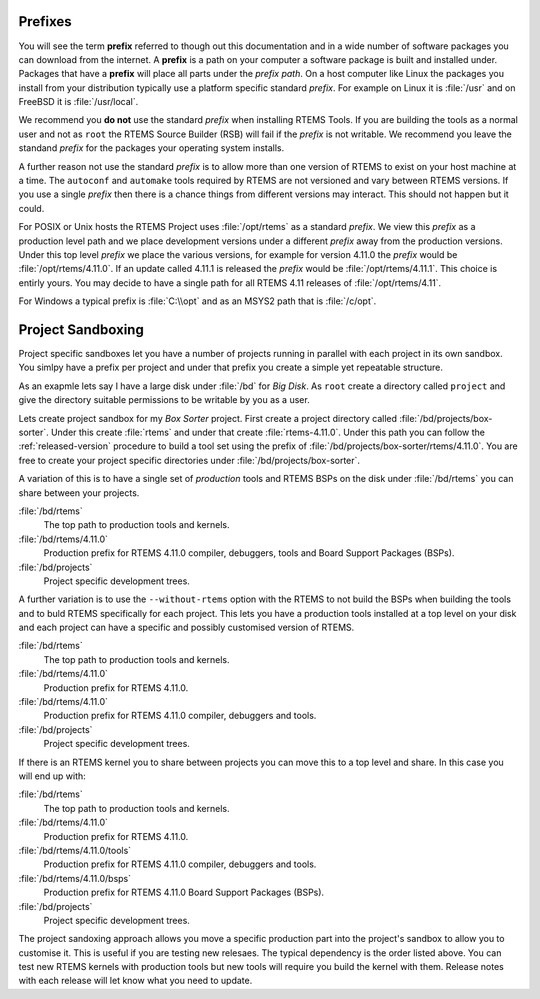 .. comment: Copyright (c) 2016 Chris Johns <chrisj@rtems.org>
.. comment: All rights reserved.

.. _prefixs:

Prefixes
========

You will see the term **prefix** referred to though out this documentation and
in a wide number of software packages you can download from the internet. A
**prefix** is a path on your computer a software package is built and installed
under. Packages that have a **prefix** will place all parts under the *prefix
path*. On a host computer like Linux the packages you install from your
distribution typically use a platform specific standard *prefix*. For example
on Linux it is :file:`/usr` and on FreeBSD it is :file:`/usr/local`.

We recommend you **do not** use the standard *prefix* when installing RTEMS
Tools. If you are building the tools as a normal user and not as ``root`` the
RTEMS Source Builder (RSB) will fail if the *prefix* is not writable. We
recommend you leave the standand *prefix* for the packages your operating
system installs.

A further reason not use the standard *prefix* is to allow more than one
version of RTEMS to exist on your host machine at a time. The ``autoconf`` and
``automake`` tools required by RTEMS are not versioned and vary between RTEMS
versions. If you use a single *prefix* then there is a chance things from
different versions may interact. This should not happen but it could.

For POSIX or Unix hosts the RTEMS Project uses :file:`/opt/rtems` as a standard
*prefix*. We view this *prefix* as a production level path and we place
development versions under a different *prefix* away from the production
versions. Under this top level *prefix* we place the various versions, for
example for version 4.11.0 the *prefix* would be :file:`/opt/rtems/4.11.0`. If
an update called 4.11.1 is released the *prefix* would be
:file:`/opt/rtems/4.11.1`. This choice is entirly yours. You may decide to have
a single path for all RTEMS 4.11 releases of :file:`/opt/rtems/4.11`.

For Windows a typical prefix is :file:`C:\\opt` and as an MSYS2 path that is
:file:`/c/opt`.

.. _project_sandboxing:

Project Sandboxing
==================

Project specific sandboxes let you have a number of projects running in
parallel with each project in its own sandbox. You simlpy have a prefix per
project and under that prefix you create a simple yet repeatable structure.

As an exapmle lets say I have a large disk under :file:`/bd` for *Big Disk*. As
``root`` create a directory called ``project`` and give the directory suitable
permissions to be writable by you as a user.

Lets create project sandbox for my *Box Sorter* project. First create a project
directory called :file:`/bd/projects/box-sorter`. Under this create
:file:`rtems` and under that create :file:`rtems-4.11.0`. Under this path you
can follow the :ref:`released-version` procedure to build a tool set using the
prefix of :file:`/bd/projects/box-sorter/rtems/4.11.0`. You are free to create
your project specific directories under :file:`/bd/projects/box-sorter`.

A variation of this is to have a single set of *production* tools and RTEMS
BSPs on the disk under :file:`/bd/rtems` you can share between your projects.

:file:`/bd/rtems`
  The top path to production tools and kernels.

:file:`/bd/rtems/4.11.0`
  Production prefix for RTEMS 4.11.0 compiler, debuggers, tools and Board
  Support Packages (BSPs).

:file:`/bd/projects`
  Project specific development trees.

A further variation is to use the ``--without-rtems`` option with the RTEMS to
not build the BSPs when building the tools and to buld RTEMS specifically for
each project. This lets you have a production tools installed at a top level
on your disk and each project can have a specific and possibly customised
version of RTEMS.

:file:`/bd/rtems`
  The top path to production tools and kernels.

:file:`/bd/rtems/4.11.0`
  Production prefix for RTEMS 4.11.0.

:file:`/bd/rtems/4.11.0`
  Production prefix for RTEMS 4.11.0 compiler, debuggers and tools.

:file:`/bd/projects`
  Project specific development trees.

If there is an RTEMS kernel you to share between projects you can move this to
a top level and share. In this case you will end up with:

:file:`/bd/rtems`
  The top path to production tools and kernels.

:file:`/bd/rtems/4.11.0`
  Production prefix for RTEMS 4.11.0.

:file:`/bd/rtems/4.11.0/tools`
  Production prefix for RTEMS 4.11.0 compiler, debuggers and tools.

:file:`/bd/rtems/4.11.0/bsps`
  Production prefix for RTEMS 4.11.0 Board Support Packages (BSPs).

:file:`/bd/projects`
  Project specific development trees.

The project sandoxing approach allows you move a specific production part into
the project's sandbox to allow you to customise it. This is useful if you are
testing new relesaes. The typical dependency is the order listed above. You can
test new RTEMS kernels with production tools but new tools will require you
build the kernel with them. Release notes with each release will let know
what you need to update.
